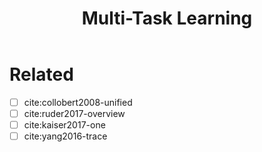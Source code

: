 #+TITLE: Multi-Task Learning
#+STARTUP: showall

* Related

- [ ] cite:collobert2008-unified
- [ ] cite:ruder2017-overview
- [ ] cite:kaiser2017-one
- [ ] cite:yang2016-trace
